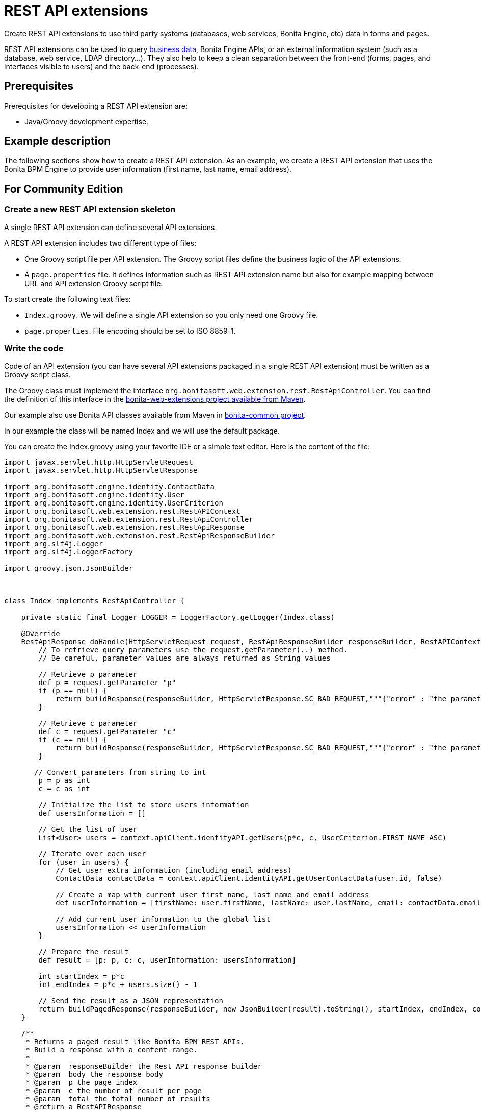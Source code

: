 = REST API extensions

Create REST API extensions to use third party systems (databases, web services, Bonita Engine, etc) data in forms and pages.

REST API extensions can be used to query xref:define-and-deploy-the-bdm.adoc[business data], Bonita Engine APIs, or an external information system (such as a database, web service, LDAP directory...).
They also help to keep a clean separation between the front-end (forms, pages, and interfaces visible to users) and the back-end (processes).

== Prerequisites

Prerequisites for developing a REST API extension are:

* Java/Groovy development expertise.

== Example description

The following sections show how to create a REST API extension.
As an example, we create a REST API extension that uses the Bonita BPM Engine to provide user information (first name, last name, email address).

== For Community Edition

=== Create a new REST API extension skeleton

A single REST API extension can define several API extensions.

A REST API extension includes two different type of files:

* One Groovy script file per API extension.
The Groovy script files define the business logic of the API extensions.
* A `page.properties` file.
It defines information such as REST API extension name but also for example mapping between URL and API extension Groovy script file.

To start create the following text files:

* `Index.groovy`.
We will define a single API extension so you only need one Groovy file.
* `page.properties`.
File encoding should be set to ISO 8859-1.

=== Write the code

Code of an API extension (you can have several API extensions packaged in a single REST API extension) must be written as a Groovy script class.

The Groovy class must implement the interface `org.bonitasoft.web.extension.rest.RestApiController`.
You can find the definition of this interface in the https://search.maven.org/artifact/org.bonitasoft.web/bonita-web-extensions[bonita-web-extensions project available from Maven].

Our example also use Bonita API classes available from Maven in https://search.maven.org/artifact/org.bonitasoft.engine/bonita-common[bonita-common project].

In our example the class will be named Index and we will use the default package.

You can create the Index.groovy using your favorite IDE or a simple text editor.
Here is the content of the file:

[source,groovy]
----
import javax.servlet.http.HttpServletRequest
import javax.servlet.http.HttpServletResponse

import org.bonitasoft.engine.identity.ContactData
import org.bonitasoft.engine.identity.User
import org.bonitasoft.engine.identity.UserCriterion
import org.bonitasoft.web.extension.rest.RestAPIContext
import org.bonitasoft.web.extension.rest.RestApiController
import org.bonitasoft.web.extension.rest.RestApiResponse
import org.bonitasoft.web.extension.rest.RestApiResponseBuilder
import org.slf4j.Logger
import org.slf4j.LoggerFactory

import groovy.json.JsonBuilder



class Index implements RestApiController {

    private static final Logger LOGGER = LoggerFactory.getLogger(Index.class)

    @Override
    RestApiResponse doHandle(HttpServletRequest request, RestApiResponseBuilder responseBuilder, RestAPIContext context) {
        // To retrieve query parameters use the request.getParameter(..) method.
        // Be careful, parameter values are always returned as String values

        // Retrieve p parameter
        def p = request.getParameter "p"
        if (p == null) {
            return buildResponse(responseBuilder, HttpServletResponse.SC_BAD_REQUEST,"""{"error" : "the parameter p is missing"}""")
        }

        // Retrieve c parameter
        def c = request.getParameter "c"
        if (c == null) {
            return buildResponse(responseBuilder, HttpServletResponse.SC_BAD_REQUEST,"""{"error" : "the parameter c is missing"}""")
        }

       // Convert parameters from string to int
        p = p as int
        c = c as int

        // Initialize the list to store users information
        def usersInformation = []

        // Get the list of user
        List<User> users = context.apiClient.identityAPI.getUsers(p*c, c, UserCriterion.FIRST_NAME_ASC)

        // Iterate over each user
        for (user in users) {
            // Get user extra information (including email address)
            ContactData contactData = context.apiClient.identityAPI.getUserContactData(user.id, false)

            // Create a map with current user first name, last name and email address
            def userInformation = [firstName: user.firstName, lastName: user.lastName, email: contactData.email]

            // Add current user information to the global list
            usersInformation << userInformation
        }

        // Prepare the result
        def result = [p: p, c: c, userInformation: usersInformation]

        int startIndex = p*c
        int endIndex = p*c + users.size() - 1

        // Send the result as a JSON representation
        return buildPagedResponse(responseBuilder, new JsonBuilder(result).toString(), startIndex, endIndex, context.apiClient.identityAPI.numberOfUsers)
    }

    /**
     * Returns a paged result like Bonita BPM REST APIs.
     * Build a response with a content-range.
     *
     * @param  responseBuilder the Rest API response builder
     * @param  body the response body
     * @param  p the page index
     * @param  c the number of result per page
     * @param  total the total number of results
     * @return a RestAPIResponse
     */
    RestApiResponse buildPagedResponse(RestApiResponseBuilder responseBuilder, Serializable body, int p, int c, long total) {
        return responseBuilder.with {
            withContentRange(p,c,total)
            withResponse(body)
            build()
        }
    }

}
----

=== Write the page.properties file

First part of the file defines the information related to the REST API extension:

* First line in the file should define the type of resource: `contentType=apiExtension`
* Second line define the name of the REST API extension (e.g.
custompage_userInformationRestAPIExension).
Note that the name must start with `custompage_` and should not includes spaces or special characters: `name=custompage_userInformationRestAPIExension`
* You can optionally define a display name that will be used in Portal administration view: `displayName=User information REST API Extension`
* Also optionally you can include a description: `description=Query Bonita BPM Engine to retrieve user information`
* Next you need to define the list of API extensions defined by your REST API extension.
In our case we will have only one.
Use comma separated values if you have multiple api extensions.
`apiExtensions=userInformationRestAPIExension`

Second part of the file defines information related to API extensions that are defined by the REST API extension.
You can have this block multiple times, one for each API extension.
The property name is prefixed by the name of the API extension previously defined in `apiExtensions` property.

* {blank}
+
[cols=8*]
|===
| Specify one HTTP verb from GET
| POST
| PUT
| PATCH
| DELETE
| HEAD
| OPTIONS
| TRACE.
GET is the recommended value for a REST API extension.
Write operations should be performed by a process.
`userInformationRestAPIExension.method=GET`
|===

* Define the URL path template.
For a value `userInformation` the resulting URL will be: `../API/extension/userInformation`.
`userInformationRestAPIExension.pathTemplate=userInformation`
* Declare the associated RestAPIController Groovy file: `userInformationRestAPIExension.classFileName=Index.groovy`
* Declare the permission required to call the API.
You can learn more on xref:rest-api-authorization.adoc[REST API authorization documentation page].
`userInformationRestAPIExension.permissions=organization_visualization`

=== Package the files for deployment

Packaging of the REST API extension is simple: you only need to put all the file at the root (no folders) of a zip file.

=== Deployment

To deploy the REST API extension:

. Connect to Bonita Portal with a user account that have Administrator profile
. Switch to administration view
. Go in Resources and click on Add button
. Select the previously created zip file
. Click on Next and on Confirm

=== Configure the authorization

To configure the REST API authorization checkout the dedicated xref:rest-api-authorization.adoc[documentation page].
Note that for our example we used a prexisting rule (organization_visualization) so no special configuration is needed.

=== Test the REST API extension

Now you can finally test your REST API extension:

. Open a new tab in the web browser
. Enter the following URL: `+http://localhost:8080/bonita/API/extension/userInformation?p=0&c=10+`.
. The JSON response body should be displayed.

The REST API extension can be used in forms and pages in the *UI Designer* using an `External API` variable.

== For Enterprise, Performance, Efficiency, and Teamwork editions only.

There is some additional prerequisites when creating a REST API extension with Enterprise, Performance, Efficiency, and Teamwork editions:

* Basic knowledge of Maven
* *Access to http://central.maven.org/maven2[Maven central repository]*.
* More information on maven configuration xref:configure-maven.adoc[here]

=== Generate a new REST API extension skeleton

. In the *Development* menu, choose *REST API Extension* then *New...*.
. Enter a *Name*, for example _User information REST API Extension_.
. Enter a *Description*, for example _Query Bonita Engine to retrieve user information_.
. Enter a package name, use to set the artifact *Group id*, for example: _com.company.rest.api_
. Enter a *Project name*, for example _userInformationRestAPIExtension_
. Click *Next*.
. Enter the *pathTemplate* for this REST API extension, for example _userInformation_.
This will be the access point of the API, and follows this pattern: `+{bonita_portal_context}/API/extension/userInformation+`.
. As this REST API extension does not access business data you can safely uncheck "Add BDM dependencies" check box.
. Define a *Permission* name for the extension (replace the default one), for example _read_user_information_.
This is the name of the permission the users should have to be granted access to the extension (see link:api-extensions.md#usage[REST API extensions usage]
. Click *Next*
. This screen defines *URL parameters* that will be passed to the API.
By default, _p_ and _c_ parameters are defined to enables paged result, it applies well in our examples as we want to return a list of users.
. Click *Create*.

=== Write the code

==== Main source code

First step would be to remove files and code related to REST API configuration as we don't need to define configuration parameters for our REST API:

. Delete `configuration.properties` from `src/main/resources` folder
. Delete `testConfiguration.properties` from `src/test/resources`
. Remove the setup of configuration file mock.
Edit `IndexTest.groovy`, go to `setup()` method and remove the line starting with `+resourceProvider...+`.
. Remove the example of configuration usage in `Index.groovy` file (see comment starting with: "Here is an example of you can...").

Now we can add our business logic.
In `Index.groovy`, in `doHandle` method, locate the "Your code goes here" comment and add your code below (removing the existing `result` and `return` statement):

[source,groovy]
----
// Convert parameters from string to int
p = p as int
c = c as int

// Initialize the list to store users information
def usersInformation = []

// Get the list of user
List<User> users = context.apiClient.identityAPI.getUsers(p*c, c, UserCriterion.FIRST_NAME_ASC)

// Iterate over each user
for (user in users) {
	// Get user extra information (including email address)
	ContactData contactData = context.apiClient.identityAPI.getUserContactData(user.id, false)

	// Create a map with current user first name, last name and email address
	def userInformation = [firstName: user.firstName, lastName: user.lastName, email: contactData.email]

	// Add current user information to the global list
	usersInformation << userInformation
}

// Prepare the result
def result = [p: p, c: c, userInformation: usersInformation]

int startIndex = p*c
int endIndex = p*c + users.size() - 1

// Send the result as a JSON representation
return buildPagedResponse(responseBuilder, new JsonBuilder(result).toString(), startIndex, endIndex, context.apiClient.identityAPI.numberOfUsers)
----

Make sure you are adding all missing imports (default shortcut CTRL+SHIFT+o).

==== Test source code

Now we need to update the test to verify the behavior of our REST API extension by editing `IndexTest.groovy`.

First step is to define some mocks for our externals dependencies such as Engine Identity API.
Add the following mocks declaration after the existing ones:

[source,groovy]
----
def apiClient = Mock(APIClient)
def identityAPI = Mock(IdentityAPI)
def april = Mock(User)
def william = Mock(User)
def walter = Mock(User)
def contactData = Mock(ContactData)
----

Now we need to define the generic behavior of our mocks.
`setup()` method should have the following content:

[source,groovy]
----
context.apiClient >> apiClient
apiClient.identityAPI >> identityAPI

identityAPI.getUsers(0, 2, _) >> [april, william]
identityAPI.getUsers(1, 2, _) >> [william, walter]
identityAPI.getUsers(2, 2, _) >> [walter]

april.firstName >> "April"
april.lastName >> "Sanchez"
william.firstName >> "William"
william.lastName >> "Jobs"
walter.firstName >> "Walter"
walter.lastName >> "Bates"

identityAPI.getUserContactData(*_) >> contactData
contactData.email >> "test@email"
----

Now you can define a test method.
Replace existing test `should_return_a_json_representation_as_result` method with the following one:

[source,groovy]
----
def should_return_a_json_representation_as_result() {
  given: "a RestAPIController"
  def index = new Index()
  // Simulate a request with a value for each parameter
  httpRequest.getParameter("p") >> "0"
  httpRequest.getParameter("c") >> "2"

  when: "Invoking the REST API"
  def apiResponse = index.doHandle(httpRequest, new RestApiResponseBuilder(), context)

  then: "A JSON representation is returned in response body"
  def jsonResponse = new JsonSlurper().parseText(apiResponse.response)
  // Validate returned response
  apiResponse.httpStatus == 200
  jsonResponse.p == 0
  jsonResponse.c == 2
  jsonResponse.userInformation.equals([
    [firstName:"April", lastName: "Sanchez", email: "test@email"],
    [firstName:"William", lastName: "Jobs", email: "test@email"]
  ]);
}
----

Make sure you are adding all missing imports (default shortcut CTRL+SHIFT+o).

You should now be able to run your unit test.
Right click the `IndexTest.groovy` file and click on *REST API Extension* > *Run JUnit Test*.
The JUnit view displays the test results.
All tests should pass.

=== Build, deploy and test the REST API extension

Studio let you build and deploy the REST API extension in the embedded test environment.

First step is to configure security mapping for your extension in Studio embedded test environment:

. In the *Development* menu, choose *REST API Extension* then *Edit permissions mapping*.
. Append this line at the end of the file: `profile|User=[read_user_information]` This means that anyone logged in with the user profile is granted this permission.
. Save and close the file.

Now you can actually build and deploy the extension:

. In the *Development* menu, choose *REST API Extension* > *Deploy...*
. Select the userInformationRestAPIExtension REST API extension.
. Click on *Deploy* button.
. In the coolbar, click the *Portal* icon.
This opens the Bonita Portal in your browser.
. In the Portal, change to the *Administrator* profile.
. Go to the *Resources* tab, and check that the User information REST API extension is in the list of REST API extension resources.

Now you can finally test your REST API extension:

. Open a new tab in the web browser
. Enter the following URL: `+http://localhost:8080/bonita/API/extension/userInformation?p=0&c=10+`.
. The JSON response body should be displayed.

The REST API extension can be used in forms and pages in the *UI Designer* using an `External API` variable.

== Example ready to use

=== For Community Edition

You can download the https://github.com/Bonitasoft-Community/rest-api-extension-user-information-example[REST API extension described in the tutorial above] or check http://community.bonitasoft.com/project/data-source-rest-api-extension[data source REST API extension] as a reference.

=== For Enterprise, Performance, Efficiency, and Teamwork editions

You can checkout the Bonita Studio repository that include this extension and a process that use it directly from the Studio by provinding the Git repository URL: https://github.com/bonitasoft/rest-api-extension-user-information-example

== BDM and Performance matters

Two maven artifacts are generated from the Business Data Model : *bdm-dao* and *bdm-client*.
+ The version of those artifacts is fixed to 1.0.
You have the possibility to edit the group id of those artifacts from the BDM edition wizard.
+ Those maven artifacts are meant to be used from REST API extensions, using the following dependencies:

----
<dependency>
	<groupId>[YOUR GROUP ID]</groupId>
	<artifactId>bdm-client</artifactId>
	<version>1.0.0</version>
	<scope>provided</scope>
</dependency>

<dependency>
	<groupId>[YOUR GROUP ID]</groupId>
	<artifactId>bdm-dao</artifactId>
	<version>1.0.0</version>
	<scope>provided</scope>
</dependency>
----

Those dependencies are automatically added when a REST API Extension is created from the Bonita Studio.
It allows to manipulate Business Objects from a REST API Extension.
+ ℹ️ Only *read operations*  can be performed on business objects from a REST API Extension, even with the dao.
Write operations are done through processes.

Be aware that a poor implementation of a custom REST API accessing BDM objects can lead to poor performance results.
See the xref:bdm-in-rest-api.adoc[best practice] on this matter.

== Troubleshooting

* I get the following stacktrace when using Java 8 Date types (LocalDate, LocalDateTime...) in my Rest API Extension

----
java.lang.StackOverflowError
	at java.security.AccessController.doPrivileged(Native Method)
	at java.net.URLClassLoader.findClass(URLClassLoader.java:361)
	at java.lang.ClassLoader.loadClass(ClassLoader.java:424)
	at java.lang.ClassLoader.loadClass(ClassLoader.java:357)
	at org.apache.catalina.loader.WebappClassLoaderBase.loadClass(WebappClassLoaderBase.java:1806)
	at org.apache.catalina.loader.WebappClassLoaderBase.loadClass(WebappClassLoaderBase.java:1735)
	at java.lang.Class.forName0(Native Method)
	at java.lang.Class.forName(Class.java:264)
	at groovy.lang.MetaClassRegistry$MetaClassCreationHandle.createWithCustomLookup(MetaClassRegistry.java:149)
	at groovy.lang.MetaClassRegistry$MetaClassCreationHandle.create(MetaClassRegistry.java:144)
	at org.codehaus.groovy.reflection.ClassInfo.getMetaClassUnderLock(ClassInfo.java:253)
	at org.codehaus.groovy.reflection.ClassInfo.getMetaClass(ClassInfo.java:285)
	at org.codehaus.groovy.reflection.ClassInfo.getMetaClass(ClassInfo.java:295)
	at org.codehaus.groovy.runtime.metaclass.MetaClassRegistryImpl.getMetaClass(MetaClassRegistryImpl.java:261)
	at org.codehaus.groovy.runtime.InvokerHelper.getMetaClass(InvokerHelper.java:871)
	at org.codehaus.groovy.runtime.DefaultGroovyMethods.getMetaPropertyValues(DefaultGroovyMethods.java:364)
	at org.codehaus.groovy.runtime.DefaultGroovyMethods.getProperties(DefaultGroovyMethods.java:383)
	at groovy.json.JsonOutput.writeObject(JsonOutput.java:290)
	at groovy.json.JsonOutput.writeIterator(JsonOutput.java:445)
	at groovy.json.JsonOutput.writeObject(JsonOutput.java:269)
	at groovy.json.JsonOutput.writeMap(JsonOutput.java:424)
	at groovy.json.JsonOutput.writeObject(JsonOutput.java:294)
	at groovy.json.JsonOutput.writeIterator(JsonOutput.java:441)
	at groovy.json.JsonOutput.writeObject(JsonOutput.java:269)
	at groovy.json.JsonOutput.writeMap(JsonOutput.java:424)
	at groovy.json.JsonOutput.writeObject(JsonOutput.java:294)
----

The http://docs.groovy-lang.org/2.4.4/html/gapi/groovy/json/JsonBuilder.html[`groovy.json.JSONBuilder`] does not support Java 8 Date types serialization for the groovy version currently used by Bonita.

As a workaround you have to format dates in a new data structure before using the JSONBuilder.

Example:

[source,groovy]
----
def employee = //A given employee object
def result = [
			name:employee.name,
			birthDate:employee.birthDate.format(DateTimeFormatter.ISO_LOCAL_DATE)
			]

return buildResponse(responseBuilder, HttpServletResponse.SC_OK,new JsonBuilder(result).toPrettyString())
----

::: info We do not recommend to manage time zone at the Rest API level, as the local of the Rest API server, the Bonita Engine server, and the End User machine could be different.
So we encourage you to manipulate UTC dates only server-side.
You can see how we link:datetimes-management-tutorial.md#toc2[manage the time zone using the date time picker].
This time zone should only be managed in the end user interface.
:::
